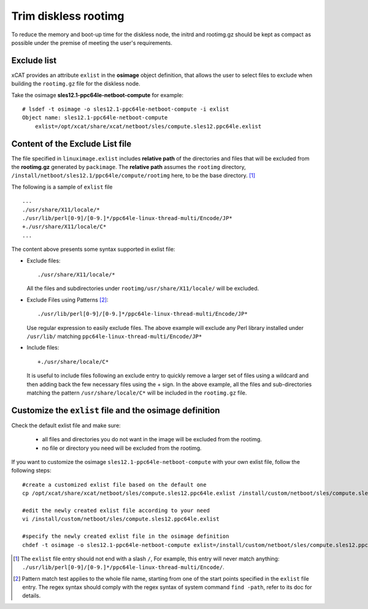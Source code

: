 Trim diskless rootimg
=====================

To reduce the memory and boot-up time for the diskless node, the initrd and rootimg.gz should be kept as compact as possible under the premise of meeting the user's requirements.

Exclude list
------------

xCAT provides an attribute ``exlist`` in the **osimage** object definition, that allows the user to select files to exclude when building the ``rootimg.gz`` file for the diskless node. 


Take the osimage **sles12.1-ppc64le-netboot-compute** for example::

  # lsdef -t osimage -o sles12.1-ppc64le-netboot-compute -i exlist
  Object name: sles12.1-ppc64le-netboot-compute
      exlist=/opt/xcat/share/xcat/netboot/sles/compute.sles12.ppc64le.exlist


Content of the Exclude List file
--------------------------------

The file specified in ``linuximage.exlist`` includes **relative path** of the directories and files that will be excluded from the **rootimg.gz** generated by ``packimage``. The **relative path** assumes the ``rootimg`` directory, ``/install/netboot/sles12.1/ppc64le/compute/rootimg`` here, to be the base directory. [1]_

The following is a sample of ``exlist`` file ::

  ...
  ./usr/share/X11/locale/*
  ./usr/lib/perl[0-9]/[0-9.]*/ppc64le-linux-thread-multi/Encode/JP*
  +./usr/share/X11/locale/C*
  ...

The content above presents some syntax supported in exlist file: 

* Exclude files::

    ./usr/share/X11/locale/*

  All the files and subdirectories under ``rootimg/usr/share/X11/locale/`` will be excluded.

..

* Exclude Files using Patterns [2]_::

    ./usr/lib/perl[0-9]/[0-9.]*/ppc64le-linux-thread-multi/Encode/JP*

  Use regular expression to easily exclude files. The above example will exclude any Perl library installed under ``/usr/lib/`` matching ``ppc64le-linux-thread-multi/Encode/JP*``

..

* Include files::

    +./usr/share/locale/C*

  It is useful to include files following an exclude entry to quickly remove a larger set of files using a wildcard and then adding back the few necessary files using the + sign. In the above example, all the files and sub-directories matching the pattern ``/usr/share/locale/C*`` will be included in the ``rootimg.gz`` file.


Customize the ``exlist`` file and the osimage definition 
--------------------------------------------------------

Check the default exlist file and make sure: 

 * all files and directories you do not want in the image will be excluded from the rootimg.

 * no file or directory you need will be excluded from the rootimg.


If you want to customize the osimage ``sles12.1-ppc64le-netboot-compute`` with your own exlist file, follow the following steps: ::

  #create a customized exlist file based on the default one
  cp /opt/xcat/share/xcat/netboot/sles/compute.sles12.ppc64le.exlist /install/custom/netboot/sles/compute.sles12.ppc64le.exlist
   
  #edit the newly created exlist file according to your need
  vi /install/custom/netboot/sles/compute.sles12.ppc64le.exlist 
   
  #specify the newly created exlist file in the osimage definition
  chdef -t osimage -o sles12.1-ppc64le-netboot-compute exlist=/install/custom/netboot/sles/compute.sles12.ppc64le.exlist

.. [1]  The ``exlist`` file entry should not end with a slash ``/``, For example, this entry will never match anything: ``./usr/lib/perl[0-9]/[0-9.]*/ppc64le-linux-thread-multi/Encode/``.

.. [2] Pattern match test applies to the whole file name, starting from one of the start points specified in the ``exlist`` file entry. The regex syntax should comply with the regex syntax of system command ``find -path``, refer to its doc for details.
